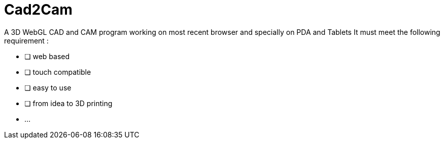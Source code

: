 = Cad2Cam =

A 3D WebGL CAD and CAM program working on most recent browser and specially on PDA and Tablets
It must meet the following requirement :

- [ ] web based
- [ ] touch compatible
- [ ] easy to use
- [ ] from idea to 3D printing
- ...
